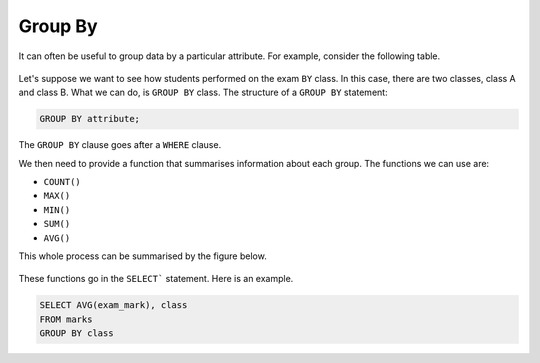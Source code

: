Group By
========

It can often be useful to group data by a particular attribute. For example,
consider the following table.

.. figure:: img/groupby_table.png
    :width: 400

Let's suppose we want to see how students performed on the exam ``BY`` class.
In this case, there are two classes, class A and class B. What we can do, is
``GROUP BY`` class. The structure of a ``GROUP BY`` statement:

.. code-block::

    GROUP BY attribute;

The ``GROUP BY`` clause goes after a ``WHERE`` clause.

We then need to provide a function that summarises information about each
group. The functions we can use are:

- ``COUNT()``
- ``MAX()``
- ``MIN()``
- ``SUM()``
- ``AVG()``

This whole process can be summarised by the figure below.

.. figure:: img/groupby_exploded.png

These functions go in the ``SELECT``` statement. Here is an example.

.. code-block:: sql

    SELECT AVG(exam_mark), class
    FROM marks
    GROUP BY class
